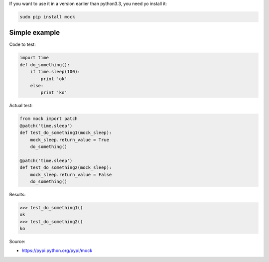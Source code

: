 .. title: Introduction to patching in Python
.. slug: introduction-to-patching-in-python
.. date: 2014-09-18 16:36:00 UTC+01:00
.. tags: 
.. link: 
.. description: 
.. type: text


If you want to use it in a version earlier than python3.3, you need yo install it:

.. code:: bash

  sudo pip install mock

Simple example
==============

Code to test:

.. code-block:: python

  import time
  def do_something():
      if time.sleep(100):
          print 'ok'
      else:
          print 'ko'

Actual test:

.. code-block:: python

  from mock import patch
  @patch('time.sleep')
  def test_do_something1(mock_sleep):
      mock_sleep.return_value = True
      do_something()
  
  @patch('time.sleep')
  def test_do_something2(mock_sleep):
      mock_sleep.return_value = False
      do_something()

Results:

.. code:: bash

  >>> test_do_something1()
  ok
  >>> test_do_something2()
  ko

Source:

- https://pypi.python.org/pypi/mock
